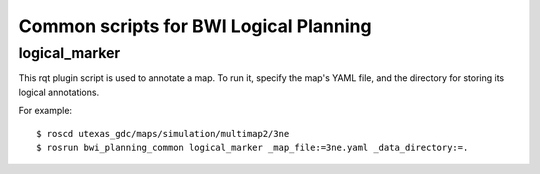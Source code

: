 ^^^^^^^^^^^^^^^^^^^^^^^^^^^^^^^^^^^^^^^
Common scripts for BWI Logical Planning
^^^^^^^^^^^^^^^^^^^^^^^^^^^^^^^^^^^^^^^

logical_marker
--------------

This rqt plugin script is used to annotate a map. To run it, specify
the map's YAML file, and the directory for storing its logical
annotations.

For example::

  $ roscd utexas_gdc/maps/simulation/multimap2/3ne
  $ rosrun bwi_planning_common logical_marker _map_file:=3ne.yaml _data_directory:=.
